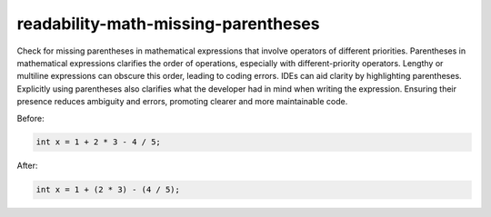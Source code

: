 .. title:: clang-tidy - readability-math-missing-parentheses

readability-math-missing-parentheses
====================================

Check for missing parentheses in mathematical expressions that involve operators
of different priorities. Parentheses in mathematical expressions clarifies the order
of operations, especially with different-priority operators. Lengthy or multiline
expressions can obscure this order, leading to coding errors. IDEs can aid clarity
by highlighting parentheses. Explicitly using parentheses also clarifies what the 
developer had in mind when writing the expression. Ensuring their presence reduces
ambiguity and errors, promoting clearer and more maintainable code.

Before:

.. code-block:: c++

  int x = 1 + 2 * 3 - 4 / 5;


After:

.. code-block:: c++

  int x = 1 + (2 * 3) - (4 / 5);